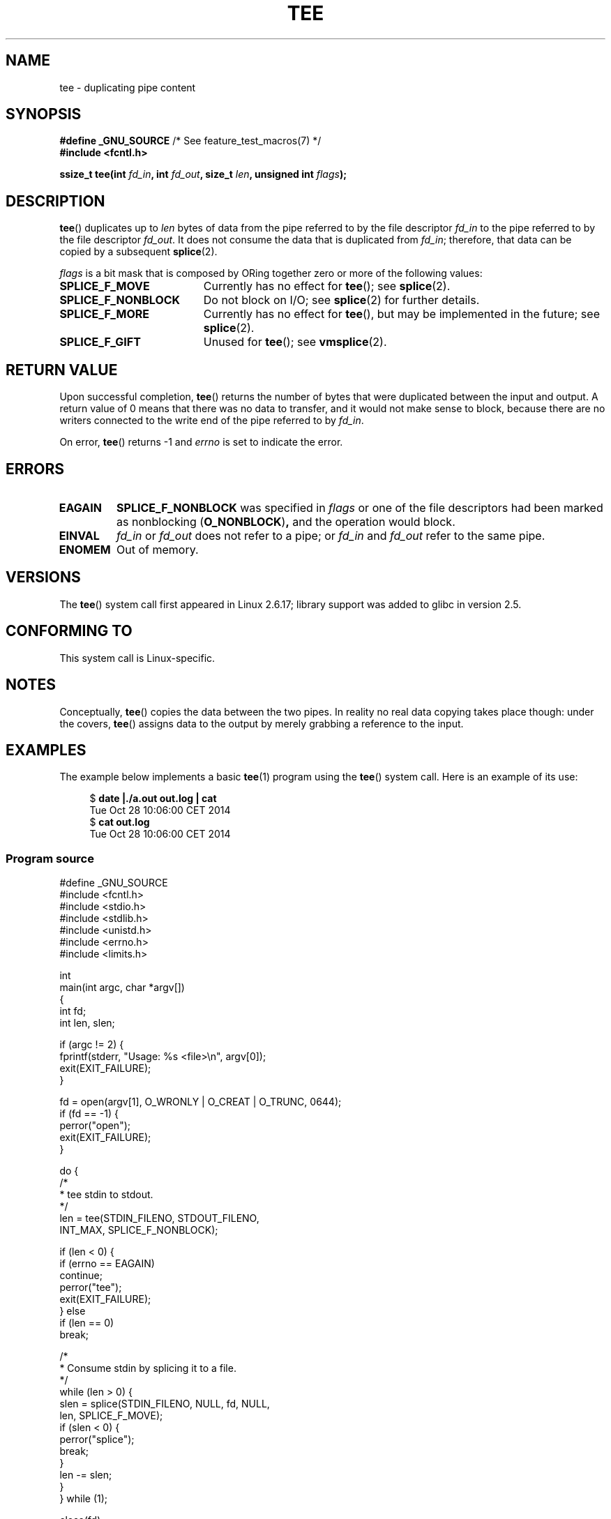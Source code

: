 .\" This manpage is Copyright (C) 2006 Jens Axboe
.\" and Copyright (C) 2006 Michael Kerrisk <mtk.manpages@gmail.com>
.\"
.\" %%%LICENSE_START(VERBATIM)
.\" Permission is granted to make and distribute verbatim copies of this
.\" manual provided the copyright notice and this permission notice are
.\" preserved on all copies.
.\"
.\" Permission is granted to copy and distribute modified versions of this
.\" manual under the conditions for verbatim copying, provided that the
.\" entire resulting derived work is distributed under the terms of a
.\" permission notice identical to this one.
.\"
.\" Since the Linux kernel and libraries are constantly changing, this
.\" manual page may be incorrect or out-of-date.  The author(s) assume no
.\" responsibility for errors or omissions, or for damages resulting from
.\" the use of the information contained herein.  The author(s) may not
.\" have taken the same level of care in the production of this manual,
.\" which is licensed free of charge, as they might when working
.\" professionally.
.\"
.\" Formatted or processed versions of this manual, if unaccompanied by
.\" the source, must acknowledge the copyright and authors of this work.
.\" %%%LICENSE_END
.\"
.TH TEE 2 2020-06-09 "Linux" "Linux Programmer's Manual"
.SH NAME
tee \- duplicating pipe content
.SH SYNOPSIS
.nf
.BR "#define _GNU_SOURCE" "         /* See feature_test_macros(7) */"
.B #include <fcntl.h>
.PP
.BI "ssize_t tee(int " fd_in ", int " fd_out ", size_t " len \
", unsigned int " flags );
.fi
.\" Return type was long before glibc 2.7
.SH DESCRIPTION
.\" Example programs http://brick.kernel.dk/snaps
.\"
.\"
.\" add a "tee(in, out1, out2)" system call that duplicates the pages
.\" (again, incrementing their reference count, not copying the data) from
.\" one pipe to two other pipes.
.BR tee ()
duplicates up to
.I len
bytes of data from the pipe referred to by the file descriptor
.I fd_in
to the pipe referred to by the file descriptor
.IR fd_out .
It does not consume the data that is duplicated from
.IR fd_in ;
therefore, that data can be copied by a subsequent
.BR splice (2).
.PP
.I flags
is a bit mask that is composed by ORing together
zero or more of the following values:
.TP 1.9i
.B SPLICE_F_MOVE
Currently has no effect for
.BR tee ();
see
.BR splice (2).
.TP
.B SPLICE_F_NONBLOCK
Do not block on I/O; see
.BR splice (2)
for further details.
.TP
.B SPLICE_F_MORE
Currently has no effect for
.BR tee (),
but may be implemented in the future; see
.BR splice (2).
.TP
.B SPLICE_F_GIFT
Unused for
.BR tee ();
see
.BR vmsplice (2).
.SH RETURN VALUE
Upon successful completion,
.BR tee ()
returns the number of bytes that were duplicated between the input
and output.
A return value of 0 means that there was no data to transfer,
and it would not make sense to block, because there are no
writers connected to the write end of the pipe referred to by
.IR fd_in .
.PP
On error,
.BR tee ()
returns \-1 and
.I errno
is set to indicate the error.
.SH ERRORS
.TP
.B EAGAIN
.B SPLICE_F_NONBLOCK
was specified in
.IR flags
or one of the file descriptors had been marked as nonblocking
.RB ( O_NONBLOCK ) ,
and the operation would block.
.TP
.B EINVAL
.I fd_in
or
.I fd_out
does not refer to a pipe; or
.I fd_in
and
.I fd_out
refer to the same pipe.
.TP
.B ENOMEM
Out of memory.
.SH VERSIONS
The
.BR tee ()
system call first appeared in Linux 2.6.17;
library support was added to glibc in version 2.5.
.SH CONFORMING TO
This system call is Linux-specific.
.SH NOTES
Conceptually,
.BR tee ()
copies the data between the two pipes.
In reality no real data copying takes place though:
under the covers,
.BR tee ()
assigns data to the output by merely grabbing
a reference to the input.
.SH EXAMPLES
The example below implements a basic
.BR tee (1)
program using the
.BR tee ()
system call.
Here is an example of its use:
.PP
.in +4n
.EX
$ \fBdate |./a.out out.log | cat\fP
Tue Oct 28 10:06:00 CET 2014
$ \fBcat out.log\fP
Tue Oct 28 10:06:00 CET 2014
.EE
.in
.SS Program source
\&
.EX
#define _GNU_SOURCE
#include <fcntl.h>
#include <stdio.h>
#include <stdlib.h>
#include <unistd.h>
#include <errno.h>
#include <limits.h>

int
main(int argc, char *argv[])
{
    int fd;
    int len, slen;

    if (argc != 2) {
        fprintf(stderr, "Usage: %s <file>\en", argv[0]);
        exit(EXIT_FAILURE);
    }

    fd = open(argv[1], O_WRONLY | O_CREAT | O_TRUNC, 0644);
    if (fd == \-1) {
        perror("open");
        exit(EXIT_FAILURE);
    }

    do {
        /*
         * tee stdin to stdout.
         */
        len = tee(STDIN_FILENO, STDOUT_FILENO,
                  INT_MAX, SPLICE_F_NONBLOCK);

        if (len < 0) {
            if (errno == EAGAIN)
                continue;
            perror("tee");
            exit(EXIT_FAILURE);
        } else
            if (len == 0)
                break;

        /*
         * Consume stdin by splicing it to a file.
         */
        while (len > 0) {
            slen = splice(STDIN_FILENO, NULL, fd, NULL,
                          len, SPLICE_F_MOVE);
            if (slen < 0) {
                perror("splice");
                break;
            }
            len \-= slen;
        }
    } while (1);

    close(fd);
    exit(EXIT_SUCCESS);
}
.EE
.SH SEE ALSO
.BR splice (2),
.BR vmsplice (2),
.BR pipe (7)
.SH COLOPHON
This page is part of release 5.09 of the Linux
.I man-pages
project.
A description of the project,
information about reporting bugs,
and the latest version of this page,
can be found at
\%https://www.kernel.org/doc/man\-pages/.
